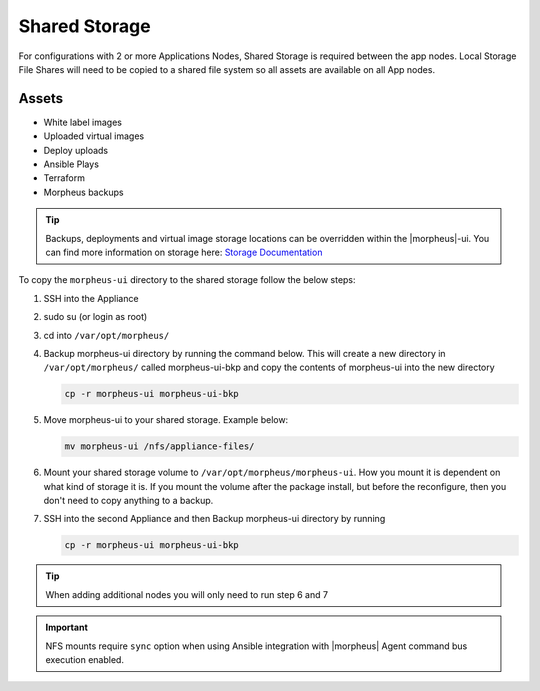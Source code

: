 .. _shared-storage:

Shared Storage
^^^^^^^^^^^^^^

For configurations with 2 or more Applications Nodes, Shared Storage is required between the app nodes. Local Storage File Shares will need to be copied to a shared file system so all assets are available on all App nodes.

Assets
``````
* White label images
* Uploaded virtual images
* Deploy uploads
* Ansible Plays
* Terraform
* Morpheus backups

.. TIP:: Backups, deployments and virtual image storage locations can be overridden within the |morpheus|-ui.  You can find more information on storage here: `Storage Documentation <https://docs.morpheusdata.com/en/latest/integration_guides/storage/storage.html#storage>`_

To copy the ``morpheus-ui`` directory to the shared storage follow the below steps:

1. SSH into the Appliance
2. sudo su (or login as root)
3. cd into ``/var/opt/morpheus/``
4. Backup morpheus-ui directory by running the command below.  This will create a new directory in ``/var/opt/morpheus/`` called morpheus-ui-bkp and copy the contents of morpheus-ui into the new directory

   .. code-block:: bash

    cp -r morpheus-ui morpheus-ui-bkp

5. Move morpheus-ui to your shared storage. Example below:

   .. code-block:: bash

      mv morpheus-ui /nfs/appliance-files/

6. Mount your shared storage volume to ``/var/opt/morpheus/morpheus-ui``. How you mount it is dependent on what kind of storage it is. If you mount the volume after the package install, but before the reconfigure, then you don't need to copy anything to a backup.

7. SSH into the second Appliance and then Backup morpheus-ui directory by running

   .. code-block:: bash

      cp -r morpheus-ui morpheus-ui-bkp

.. TIP:: When adding additional nodes you will only need to run step 6 and 7

.. important:: NFS mounts require ``sync`` option when using Ansible integration with |morpheus| Agent command bus execution enabled.

